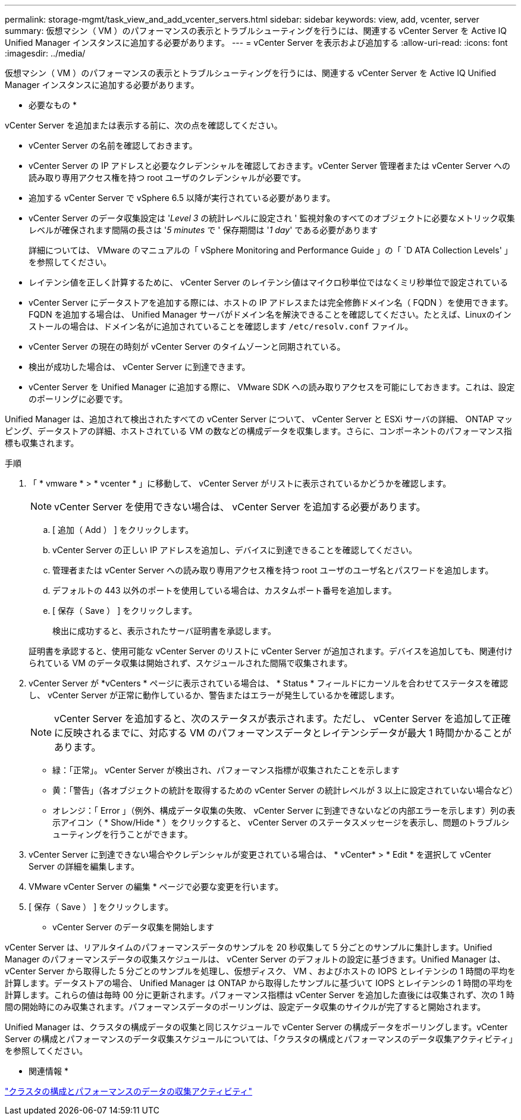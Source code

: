 ---
permalink: storage-mgmt/task_view_and_add_vcenter_servers.html 
sidebar: sidebar 
keywords: view, add, vcenter, server 
summary: 仮想マシン（ VM ）のパフォーマンスの表示とトラブルシューティングを行うには、関連する vCenter Server を Active IQ Unified Manager インスタンスに追加する必要があります。 
---
= vCenter Server を表示および追加する
:allow-uri-read: 
:icons: font
:imagesdir: ../media/


[role="lead"]
仮想マシン（ VM ）のパフォーマンスの表示とトラブルシューティングを行うには、関連する vCenter Server を Active IQ Unified Manager インスタンスに追加する必要があります。

* 必要なもの *

vCenter Server を追加または表示する前に、次の点を確認してください。

* vCenter Server の名前を確認しておきます。
* vCenter Server の IP アドレスと必要なクレデンシャルを確認しておきます。vCenter Server 管理者または vCenter Server への読み取り専用アクセス権を持つ root ユーザのクレデンシャルが必要です。
* 追加する vCenter Server で vSphere 6.5 以降が実行されている必要があります。
* vCenter Server のデータ収集設定は '_Level 3_ の統計レベルに設定され ' 監視対象のすべてのオブジェクトに必要なメトリック収集レベルが確保されます間隔の長さは '_5 minutes_ で ' 保存期間は '_1 day_' である必要があります
+
詳細については、 VMware のマニュアルの「 vSphere Monitoring and Performance Guide 」の「 `D ATA Collection Levels' 」を参照してください。

* レイテンシ値を正しく計算するために、 vCenter Server のレイテンシ値はマイクロ秒単位ではなくミリ秒単位で設定されている
* vCenter Server にデータストアを追加する際には、ホストの IP アドレスまたは完全修飾ドメイン名（ FQDN ）を使用できます。FQDN を追加する場合は、 Unified Manager サーバがドメイン名を解決できることを確認してください。たとえば、Linuxのインストールの場合は、ドメイン名がに追加されていることを確認します `/etc/resolv.conf` ファイル。
* vCenter Server の現在の時刻が vCenter Server のタイムゾーンと同期されている。
* 検出が成功した場合は、 vCenter Server に到達できます。
* vCenter Server を Unified Manager に追加する際に、 VMware SDK への読み取りアクセスを可能にしておきます。これは、設定のポーリングに必要です。


Unified Manager は、追加されて検出されたすべての vCenter Server について、 vCenter Server と ESXi サーバの詳細、 ONTAP マッピング、データストアの詳細、ホストされている VM の数などの構成データを収集します。さらに、コンポーネントのパフォーマンス指標も収集されます。

.手順
. 「 * vmware * > * vcenter * 」に移動して、 vCenter Server がリストに表示されているかどうかを確認します。
+
[NOTE]
====
vCenter Server を使用できない場合は、 vCenter Server を追加する必要があります。

====
+
.. [ 追加（ Add ） ] をクリックします。
.. vCenter Server の正しい IP アドレスを追加し、デバイスに到達できることを確認してください。
.. 管理者または vCenter Server への読み取り専用アクセス権を持つ root ユーザのユーザ名とパスワードを追加します。
.. デフォルトの 443 以外のポートを使用している場合は、カスタムポート番号を追加します。
.. [ 保存（ Save ） ] をクリックします。
+
検出に成功すると、表示されたサーバ証明書を承認します。

+
証明書を承認すると、使用可能な vCenter Server のリストに vCenter Server が追加されます。デバイスを追加しても、関連付けられている VM のデータ収集は開始されず、スケジュールされた間隔で収集されます。



. vCenter Server が *vCenters * ページに表示されている場合は、 * Status * フィールドにカーソルを合わせてステータスを確認し、 vCenter Server が正常に動作しているか、警告またはエラーが発生しているかを確認します。
+
[NOTE]
====
vCenter Server を追加すると、次のステータスが表示されます。ただし、 vCenter Server を追加して正確に反映されるまでに、対応する VM のパフォーマンスデータとレイテンシデータが最大 1 時間かかることがあります。

====
+
** 緑：「正常」。 vCenter Server が検出され、パフォーマンス指標が収集されたことを示します
** 黄：「警告」（各オブジェクトの統計を取得するための vCenter Server の統計レベルが 3 以上に設定されていない場合など）
** オレンジ：「 Error 」（例外、構成データ収集の失敗、 vCenter Server に到達できないなどの内部エラーを示します）列の表示アイコン（ * Show/Hide * ）をクリックすると、 vCenter Server のステータスメッセージを表示し、問題のトラブルシューティングを行うことができます。


. vCenter Server に到達できない場合やクレデンシャルが変更されている場合は、 * vCenter* > * Edit * を選択して vCenter Server の詳細を編集します。
. VMware vCenter Server の編集 * ページで必要な変更を行います。
. [ 保存（ Save ） ] をクリックします。


* vCenter Server のデータ収集を開始します

vCenter Server は、リアルタイムのパフォーマンスデータのサンプルを 20 秒収集して 5 分ごとのサンプルに集計します。Unified Manager のパフォーマンスデータの収集スケジュールは、 vCenter Server のデフォルトの設定に基づきます。Unified Manager は、 vCenter Server から取得した 5 分ごとのサンプルを処理し、仮想ディスク、 VM 、およびホストの IOPS とレイテンシの 1 時間の平均を計算します。データストアの場合、 Unified Manager は ONTAP から取得したサンプルに基づいて IOPS とレイテンシの 1 時間の平均を計算します。これらの値は毎時 00 分に更新されます。パフォーマンス指標は vCenter Server を追加した直後には収集されず、次の 1 時間の開始時にのみ収集されます。パフォーマンスデータのポーリングは、設定データ収集のサイクルが完了すると開始されます。

Unified Manager は、クラスタの構成データの収集と同じスケジュールで vCenter Server の構成データをポーリングします。vCenter Server の構成とパフォーマンスのデータ収集スケジュールについては、「クラスタの構成とパフォーマンスのデータ収集アクティビティ」を参照してください。

* 関連情報 *

link:../performance-checker/concept_cluster_configuration_and_performance_data_collection_activity.html["クラスタの構成とパフォーマンスのデータの収集アクティビティ"]

